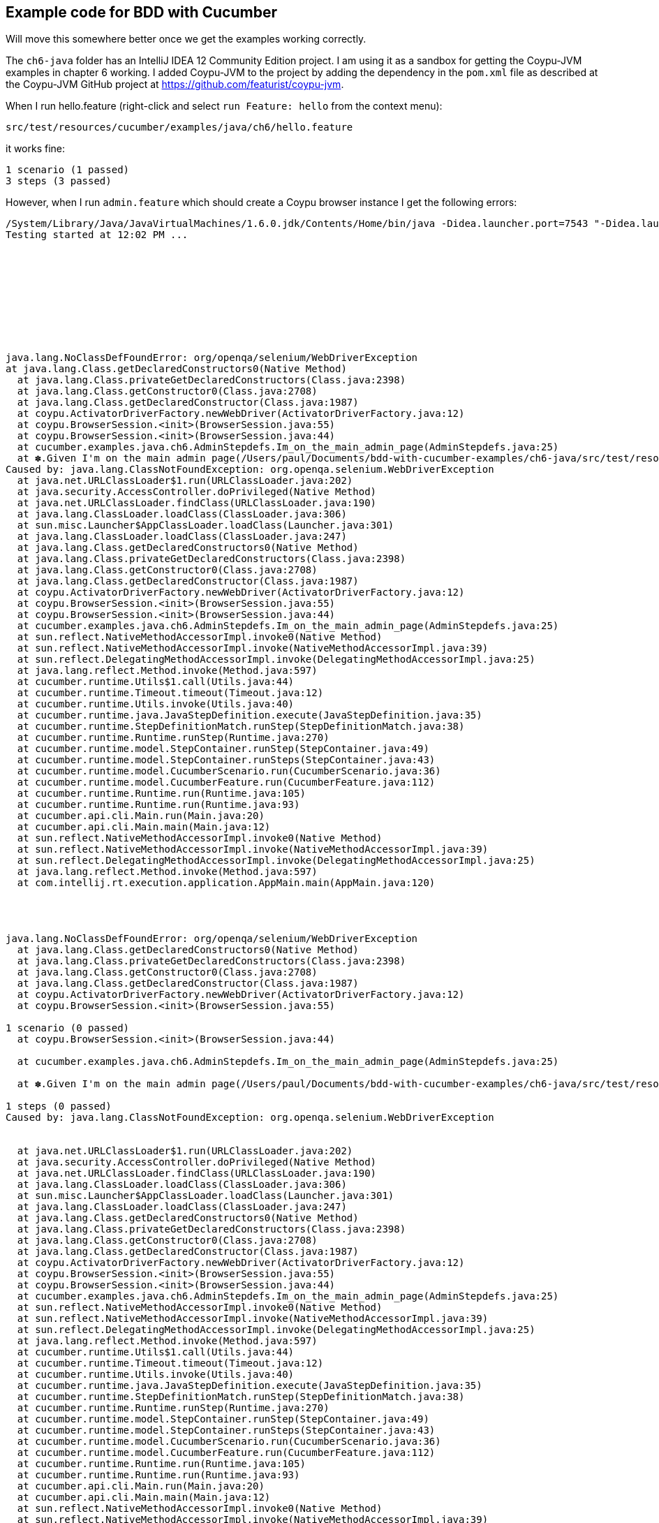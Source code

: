== Example code for BDD with Cucumber

Will move this somewhere better once we get the examples working correctly.

The `ch6-java` folder has an IntelliJ IDEA 12 Community Edition project. I am using it as a sandbox for getting the Coypu-JVM examples in chapter 6 working. I added Coypu-JVM to the project by adding the dependency in the `pom.xml` file as described at the Coypu-JVM GitHub project at https://github.com/featurist/coypu-jvm.

When I run hello.feature (right-click and select `run Feature: hello` from the context menu):

 src/test/resources/cucumber/examples/java/ch6/hello.feature

it works fine:

  1 scenario (1 passed)
  3 steps (3 passed)

However, when I run `admin.feature` which should create a Coypu browser instance I get the following errors:

----
/System/Library/Java/JavaVirtualMachines/1.6.0.jdk/Contents/Home/bin/java -Didea.launcher.port=7543 "-Didea.launcher.bin.path=/Applications/IntelliJ IDEA 12 CE.app/bin" -Dfile.encoding=UTF-8 -classpath "/System/Library/Java/JavaVirtualMachines/1.6.0.jdk/Contents/Home/lib/deploy.jar:/System/Library/Java/JavaVirtualMachines/1.6.0.jdk/Contents/Home/lib/dt.jar:/System/Library/Java/JavaVirtualMachines/1.6.0.jdk/Contents/Home/lib/javaws.jar:/System/Library/Java/JavaVirtualMachines/1.6.0.jdk/Contents/Home/lib/jce.jar:/System/Library/Java/JavaVirtualMachines/1.6.0.jdk/Contents/Home/lib/jconsole.jar:/System/Library/Java/JavaVirtualMachines/1.6.0.jdk/Contents/Home/lib/management-agent.jar:/System/Library/Java/JavaVirtualMachines/1.6.0.jdk/Contents/Home/lib/plugin.jar:/System/Library/Java/JavaVirtualMachines/1.6.0.jdk/Contents/Home/lib/sa-jdi.jar:/System/Library/Java/JavaVirtualMachines/1.6.0.jdk/Contents/Classes/charsets.jar:/System/Library/Java/JavaVirtualMachines/1.6.0.jdk/Contents/Classes/classes.jar:/System/Library/Java/JavaVirtualMachines/1.6.0.jdk/Contents/Classes/jsse.jar:/System/Library/Java/JavaVirtualMachines/1.6.0.jdk/Contents/Classes/ui.jar:/System/Library/Java/JavaVirtualMachines/1.6.0.jdk/Contents/Home/lib/ext/apple_provider.jar:/System/Library/Java/JavaVirtualMachines/1.6.0.jdk/Contents/Home/lib/ext/dnsns.jar:/System/Library/Java/JavaVirtualMachines/1.6.0.jdk/Contents/Home/lib/ext/localedata.jar:/System/Library/Java/JavaVirtualMachines/1.6.0.jdk/Contents/Home/lib/ext/sunjce_provider.jar:/System/Library/Java/JavaVirtualMachines/1.6.0.jdk/Contents/Home/lib/ext/sunpkcs11.jar:/Users/paul/Documents/bdd-with-cucumber-examples/ch6-java/out/test/test:/Users/paul/Documents/bdd-with-cucumber-examples/ch6-java/out/production/test:/Users/paul/.m2/repository/info/cukes/cucumber-java/1.1.3/cucumber-java-1.1.3.jar:/Users/paul/.m2/repository/junit/junit/4.11/junit-4.11.jar:/Users/paul/Documents/bdd-with-cucumber-examples/ch6-java/out/test/main:/Users/paul/Documents/bdd-with-cucumber-examples/ch6-java/out/production/main:/Users/paul/.m2/repository/info/cukes/cucumber-junit/1.1.3/cucumber-junit-1.1.3.jar:/Users/paul/.m2/repository/com/rubiconproject/oss/jchronic/0.2.6/jchronic-0.2.6.jar:/Users/paul/.m2/repository/info/cukes/cucumber-core/1.1.3/cucumber-core-1.1.3.jar:/Users/paul/.m2/repository/net/featurist/coypu/0.9.1/coypu-0.9.1.jar:/Users/paul/Library/Application Support/IdeaIC12/cucumber-java/lib/cucumber-jvm-formatter.jar:/Applications/IntelliJ IDEA 12 CE.app/lib/idea_rt.jar" com.intellij.rt.execution.application.AppMain cucumber.api.cli.Main /Users/paul/Documents/bdd-with-cucumber-examples/ch6-java/src/test/resources/cucumber/examples/java/ch6/admin.feature --format org.jetbrains.plugins.cucumber.java.run.CucumberJvmSMFormatter --monochrome --glue cucumber.examples.java.ch6
Testing started at 12:02 PM ...










java.lang.NoClassDefFoundError: org/openqa/selenium/WebDriverException
at java.lang.Class.getDeclaredConstructors0(Native Method)
  at java.lang.Class.privateGetDeclaredConstructors(Class.java:2398)
  at java.lang.Class.getConstructor0(Class.java:2708)
  at java.lang.Class.getDeclaredConstructor(Class.java:1987)
  at coypu.ActivatorDriverFactory.newWebDriver(ActivatorDriverFactory.java:12)
  at coypu.BrowserSession.<init>(BrowserSession.java:55)
  at coypu.BrowserSession.<init>(BrowserSession.java:44)
  at cucumber.examples.java.ch6.AdminStepdefs.Im_on_the_main_admin_page(AdminStepdefs.java:25)
  at ✽.Given I'm on the main admin page(/Users/paul/Documents/bdd-with-cucumber-examples/ch6-java/src/test/resources/cucumber/examples/java/ch6/admin.feature:4)
Caused by: java.lang.ClassNotFoundException: org.openqa.selenium.WebDriverException
  at java.net.URLClassLoader$1.run(URLClassLoader.java:202)
  at java.security.AccessController.doPrivileged(Native Method)
  at java.net.URLClassLoader.findClass(URLClassLoader.java:190)
  at java.lang.ClassLoader.loadClass(ClassLoader.java:306)
  at sun.misc.Launcher$AppClassLoader.loadClass(Launcher.java:301)
  at java.lang.ClassLoader.loadClass(ClassLoader.java:247)
  at java.lang.Class.getDeclaredConstructors0(Native Method)
  at java.lang.Class.privateGetDeclaredConstructors(Class.java:2398)
  at java.lang.Class.getConstructor0(Class.java:2708)
  at java.lang.Class.getDeclaredConstructor(Class.java:1987)
  at coypu.ActivatorDriverFactory.newWebDriver(ActivatorDriverFactory.java:12)
  at coypu.BrowserSession.<init>(BrowserSession.java:55)
  at coypu.BrowserSession.<init>(BrowserSession.java:44)
  at cucumber.examples.java.ch6.AdminStepdefs.Im_on_the_main_admin_page(AdminStepdefs.java:25)
  at sun.reflect.NativeMethodAccessorImpl.invoke0(Native Method)
  at sun.reflect.NativeMethodAccessorImpl.invoke(NativeMethodAccessorImpl.java:39)
  at sun.reflect.DelegatingMethodAccessorImpl.invoke(DelegatingMethodAccessorImpl.java:25)
  at java.lang.reflect.Method.invoke(Method.java:597)
  at cucumber.runtime.Utils$1.call(Utils.java:44)
  at cucumber.runtime.Timeout.timeout(Timeout.java:12)
  at cucumber.runtime.Utils.invoke(Utils.java:40)
  at cucumber.runtime.java.JavaStepDefinition.execute(JavaStepDefinition.java:35)
  at cucumber.runtime.StepDefinitionMatch.runStep(StepDefinitionMatch.java:38)
  at cucumber.runtime.Runtime.runStep(Runtime.java:270)
  at cucumber.runtime.model.StepContainer.runStep(StepContainer.java:49)
  at cucumber.runtime.model.StepContainer.runSteps(StepContainer.java:43)
  at cucumber.runtime.model.CucumberScenario.run(CucumberScenario.java:36)
  at cucumber.runtime.model.CucumberFeature.run(CucumberFeature.java:112)
  at cucumber.runtime.Runtime.run(Runtime.java:105)
  at cucumber.runtime.Runtime.run(Runtime.java:93)
  at cucumber.api.cli.Main.run(Main.java:20)
  at cucumber.api.cli.Main.main(Main.java:12)
  at sun.reflect.NativeMethodAccessorImpl.invoke0(Native Method)
  at sun.reflect.NativeMethodAccessorImpl.invoke(NativeMethodAccessorImpl.java:39)
  at sun.reflect.DelegatingMethodAccessorImpl.invoke(DelegatingMethodAccessorImpl.java:25)
  at java.lang.reflect.Method.invoke(Method.java:597)
  at com.intellij.rt.execution.application.AppMain.main(AppMain.java:120)




java.lang.NoClassDefFoundError: org/openqa/selenium/WebDriverException
  at java.lang.Class.getDeclaredConstructors0(Native Method)
  at java.lang.Class.privateGetDeclaredConstructors(Class.java:2398)
  at java.lang.Class.getConstructor0(Class.java:2708)
  at java.lang.Class.getDeclaredConstructor(Class.java:1987)
  at coypu.ActivatorDriverFactory.newWebDriver(ActivatorDriverFactory.java:12)
  at coypu.BrowserSession.<init>(BrowserSession.java:55)

1 scenario (0 passed)
  at coypu.BrowserSession.<init>(BrowserSession.java:44)

  at cucumber.examples.java.ch6.AdminStepdefs.Im_on_the_main_admin_page(AdminStepdefs.java:25)

  at ✽.Given I'm on the main admin page(/Users/paul/Documents/bdd-with-cucumber-examples/ch6-java/src/test/resources/cucumber/examples/java/ch6/admin.feature:4)

1 steps (0 passed)
Caused by: java.lang.ClassNotFoundException: org.openqa.selenium.WebDriverException


  at java.net.URLClassLoader$1.run(URLClassLoader.java:202)
  at java.security.AccessController.doPrivileged(Native Method)
  at java.net.URLClassLoader.findClass(URLClassLoader.java:190)
  at java.lang.ClassLoader.loadClass(ClassLoader.java:306)
  at sun.misc.Launcher$AppClassLoader.loadClass(Launcher.java:301)
  at java.lang.ClassLoader.loadClass(ClassLoader.java:247)
  at java.lang.Class.getDeclaredConstructors0(Native Method)
  at java.lang.Class.privateGetDeclaredConstructors(Class.java:2398)
  at java.lang.Class.getConstructor0(Class.java:2708)
  at java.lang.Class.getDeclaredConstructor(Class.java:1987)
  at coypu.ActivatorDriverFactory.newWebDriver(ActivatorDriverFactory.java:12)
  at coypu.BrowserSession.<init>(BrowserSession.java:55)
  at coypu.BrowserSession.<init>(BrowserSession.java:44)
  at cucumber.examples.java.ch6.AdminStepdefs.Im_on_the_main_admin_page(AdminStepdefs.java:25)
  at sun.reflect.NativeMethodAccessorImpl.invoke0(Native Method)
  at sun.reflect.NativeMethodAccessorImpl.invoke(NativeMethodAccessorImpl.java:39)
  at sun.reflect.DelegatingMethodAccessorImpl.invoke(DelegatingMethodAccessorImpl.java:25)
  at java.lang.reflect.Method.invoke(Method.java:597)
  at cucumber.runtime.Utils$1.call(Utils.java:44)
  at cucumber.runtime.Timeout.timeout(Timeout.java:12)
  at cucumber.runtime.Utils.invoke(Utils.java:40)
  at cucumber.runtime.java.JavaStepDefinition.execute(JavaStepDefinition.java:35)
  at cucumber.runtime.StepDefinitionMatch.runStep(StepDefinitionMatch.java:38)
  at cucumber.runtime.Runtime.runStep(Runtime.java:270)
  at cucumber.runtime.model.StepContainer.runStep(StepContainer.java:49)
  at cucumber.runtime.model.StepContainer.runSteps(StepContainer.java:43)
  at cucumber.runtime.model.CucumberScenario.run(CucumberScenario.java:36)
  at cucumber.runtime.model.CucumberFeature.run(CucumberFeature.java:112)
  at cucumber.runtime.Runtime.run(Runtime.java:105)
  at cucumber.runtime.Runtime.run(Runtime.java:93)
  at cucumber.api.cli.Main.run(Main.java:20)
  at cucumber.api.cli.Main.main(Main.java:12)
  at sun.reflect.NativeMethodAccessorImpl.invoke0(Native Method)
  at sun.reflect.NativeMethodAccessorImpl.invoke(NativeMethodAccessorImpl.java:39)
  at sun.reflect.DelegatingMethodAccessorImpl.invoke(DelegatingMethodAccessorImpl.java:25)
  at java.lang.reflect.Method.invoke(Method.java:597)
  at com.intellij.rt.execution.application.AppMain.main(AppMain.java:120)


Process finished with exit code 1
----